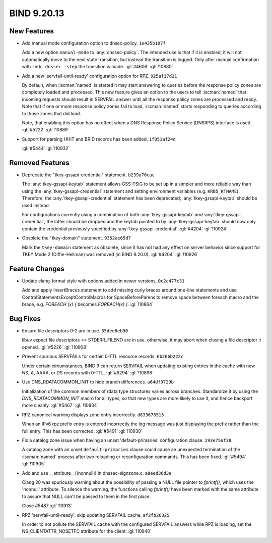 .. Copyright (C) Internet Systems Consortium, Inc. ("ISC")
..
.. SPDX-License-Identifier: MPL-2.0
..
.. This Source Code Form is subject to the terms of the Mozilla Public
.. License, v. 2.0.  If a copy of the MPL was not distributed with this
.. file, you can obtain one at https://mozilla.org/MPL/2.0/.
..
.. See the COPYRIGHT file distributed with this work for additional
.. information regarding copyright ownership.

BIND 9.20.13
------------

New Features
~~~~~~~~~~~~

- Add manual mode configuration option to dnsec-policy. ``1e435b107f``

  Add a new option ``manual-mode`` to :any:`dnssec-policy`. The intended
  use is that if it is enabled, it will not automatically move to the
  next state transition, but instead the transition is logged. Only
  after manual confirmation with ``rndc dnssec -step`` the transition is
  made. :gl:`#4606` :gl:`!10880`

- Add a new 'servfail-until-ready' configuration option for RPZ.
  ``925af17d21``

  By default, when :iscman:`named` is started it may start answering to
  queries before the response policy zones are completely loaded and
  processed. This new feature gives an option to the users to tell
  :iscman:`named` that incoming requests should result in SERVFAIL
  answer until all the response policy zones are processed and ready.
  Note that if one or more response policy zones fail to load,
  :iscman:`named` starts responding to queries according to those zones
  that did load.

  Note, that enabling this option has no effect when a DNS Response
  Policy Service (DNSRPS) interface is used. :gl:`#5222` :gl:`!10889`

- Support for parsing HHIT and BRID records has been added.
  ``1f051af24d``

  :gl:`#5444` :gl:`!10932`

Removed Features
~~~~~~~~~~~~~~~~

- Deprecate the "tkey-gssapi-credential" statement. ``b239a70cac``

  The :any:`tkey-gssapi-keytab` statement allows GSS-TSIG to be set up
  in a simpler and more reliable way than using the
  :any:`tkey-gssapi-credential` statement and setting environment
  variables (e.g. ``KRB5_KTNAME``). Therefore, the
  :any:`tkey-gssapi-credential` statement has been deprecated;
  :any:`tkey-gssapi-keytab` should be used instead.

  For configurations currently using a combination of both
  :any:`tkey-gssapi-keytab` *and* :any:`tkey-gssapi-credential`, the
  latter should be dropped and the keytab pointed to by
  :any:`tkey-gssapi-keytab` should now only contain the credential
  previously specified by :any:`tkey-gssapi-credential`. :gl:`#4204`
  :gl:`!10924`

- Obsolete the "tkey-domain" statement. ``9352ae65d7``

  Mark the ``tkey-domain`` statement as obsolete, since it has not had
  any effect on server behavior since support for TKEY Mode 2
  (Diffie-Hellman) was removed (in BIND 9.20.0). :gl:`#4204`
  :gl:`!10926`

Feature Changes
~~~~~~~~~~~~~~~

- Update clang-format style with options added in newer versions.
  ``0c2c477c31``

  Add and apply InsertBraces statement to add missing curly braces
  around one-line statements and use
  ControlStatementsExceptControlMacros for SpaceBeforeParens to remove
  space between foreach macro and the brace, e.g. `FOREACH (x) {`
  becomes `FOREACH(x) {`. :gl:`!10864`

Bug Fixes
~~~~~~~~~

- Ensure file descriptors 0-2 are in use. ``35dee6eb90``

  libuv expect file descriptors <= STDERR_FILENO are in use. otherwise,
  it may abort when closing a file descriptor it opened. :gl:`#5226`
  :gl:`!10908`

- Prevent spurious SERVFAILs for certain 0-TTL resource records.
  ``6b266b222c``

  Under certain circumstances, BIND 9 can return SERVFAIL when updating
  existing entries in the cache with new NS, A, AAAA, or DS records with
  0-TTL. :gl:`#5294` :gl:`!10898`

- Use DNS_RDATACOMMON_INIT to hide branch differences. ``a64df9729b``

  Initialization of the common members of rdata type structures varies
  across branches. Standardize it by using the `DNS_RDATACOMMON_INIT`
  macro for all types, so that new types are more likely to use it, and
  hence backport more cleanly. :gl:`#5467` :gl:`!10834`

- RPZ canonical warning displays zone entry incorrectly. ``d833676515``

  When an IPv6 rpz prefix entry is entered incorrectly the log message
  was just displaying the prefix rather than the full entry.  This has
  been corrected. :gl:`#5491` :gl:`!10930`

- Fix a catalog zone issue when having an unset 'default-primaries'
  configuration clause. ``293e75af28``

  A catalog zone with an unset ``default-primaries`` clause could cause
  an unexpected termination of the :iscman:`named` process after two
  reloading or reconfiguration commands. This has been fixed.
  :gl:`#5494` :gl:`!10905`

- Add and use __attribute__((nonnull)) in dnssec-signzone.c.
  ``a8eed36d3e``

  Clang 20 was spuriously warning about the possibility of passing a
  NULL file pointer to `fprintf()`, which uses the 'nonnull' attribute.
  To silence the warning, the functions calling `fprintf()` have been
  marked with the same attribute to assure that NULL can't be passed to
  them in the first place.

  Close #5487 :gl:`!10913`

- RPZ 'servfail-until-ready': skip updating SERVFAIL cache.
  ``af2fb26325``

  In order to not pollute the SERVFAIL cache with the configured
  SERVFAIL answers while RPZ is loading, set the NS_CLIENTATTR_NOSETFC
  attribute for the client. :gl:`!10940`


